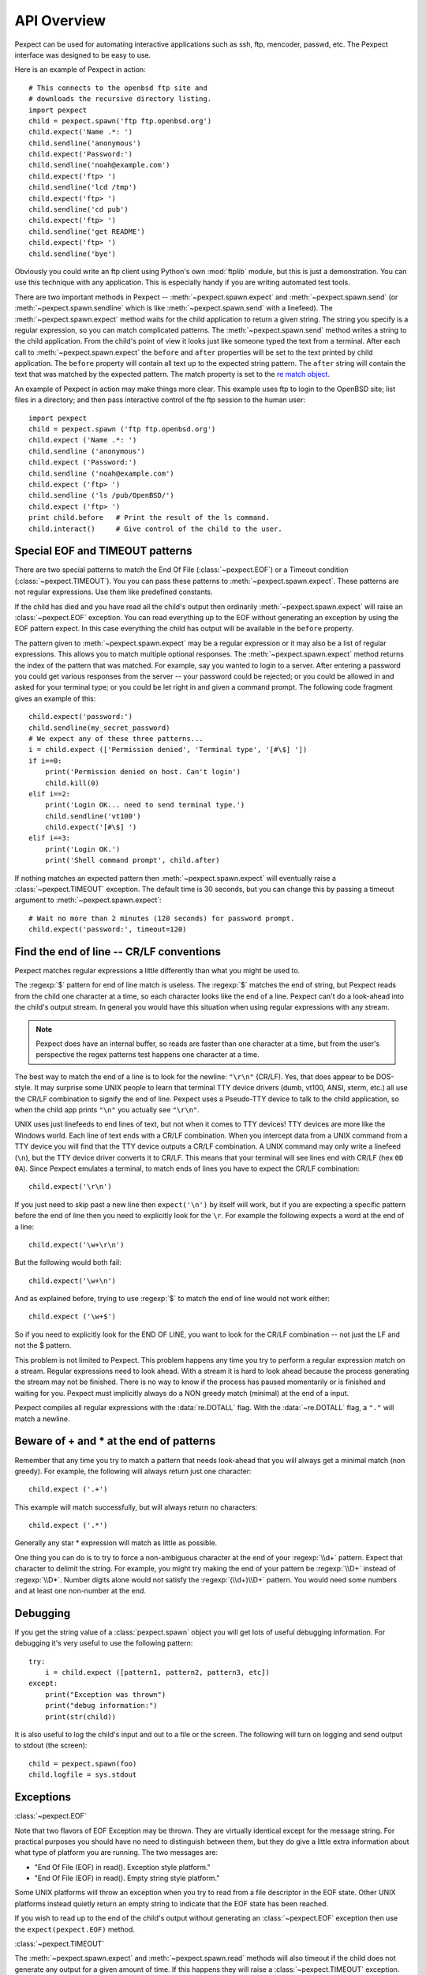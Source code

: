 API Overview
============

Pexpect can be used for automating interactive applications such as ssh, ftp,
mencoder, passwd, etc. The Pexpect interface was designed to be easy to use.

Here is an example of Pexpect in action::

    # This connects to the openbsd ftp site and
    # downloads the recursive directory listing.
    import pexpect
    child = pexpect.spawn('ftp ftp.openbsd.org')
    child.expect('Name .*: ')
    child.sendline('anonymous')
    child.expect('Password:')
    child.sendline('noah@example.com')
    child.expect('ftp> ')
    child.sendline('lcd /tmp')
    child.expect('ftp> ')
    child.sendline('cd pub')
    child.expect('ftp> ')
    child.sendline('get README')
    child.expect('ftp> ')
    child.sendline('bye')

Obviously you could write an ftp client using Python's own :mod:`ftplib` module,
but this is just a demonstration. You can use this technique with any application.
This is especially handy if you are writing automated test tools.

There are two important methods in Pexpect -- :meth:`~pexpect.spawn.expect` and
:meth:`~pexpect.spawn.send` (or :meth:`~pexpect.spawn.sendline` which is
like :meth:`~pexpect.spawn.send` with a linefeed). The :meth:`~pexpect.spawn.expect`
method waits for the child application to return a given string. The string you
specify is a regular expression, so you can match complicated patterns. The
:meth:`~pexpect.spawn.send` method writes a string to the child application.
From the child's point of view it looks just like someone typed the text from a
terminal. After each call to :meth:`~pexpect.spawn.expect` the ``before`` and ``after``
properties will be set to the text printed by child application. The ``before``
property will contain all text up to the expected string pattern. The ``after``
string will contain the text that was matched by the expected pattern.
The match property is set to the `re match object <http://docs.python.org/3/library/re#match-objects>`_.

An example of Pexpect in action may make things more clear. This example uses
ftp to login to the OpenBSD site; list files in a directory; and then pass
interactive control of the ftp session to the human user::

    import pexpect
    child = pexpect.spawn ('ftp ftp.openbsd.org')
    child.expect ('Name .*: ')
    child.sendline ('anonymous')
    child.expect ('Password:')
    child.sendline ('noah@example.com')
    child.expect ('ftp> ')
    child.sendline ('ls /pub/OpenBSD/')
    child.expect ('ftp> ')
    print child.before   # Print the result of the ls command.
    child.interact()     # Give control of the child to the user.

Special EOF and TIMEOUT patterns
--------------------------------

There are two special patterns to match the End Of File (:class:`~pexpect.EOF`)
or a Timeout condition (:class:`~pexpect.TIMEOUT`). You you can pass these
patterns to :meth:`~pexpect.spawn.expect`. These patterns are not regular
expressions. Use them like predefined constants.

If the child has died and you have read all the child's output then ordinarily
:meth:`~pexpect.spawn.expect` will raise an :class:`~pexpect.EOF` exception.
You can read everything up to the EOF without generating an exception by using
the EOF pattern expect. In this case everything the child has output will be
available in the ``before`` property.

The pattern given to :meth:`~pexpect.spawn.expect` may be a regular expression
or it may also be a list of regular expressions. This allows you to match
multiple optional responses. The :meth:`~pexpect.spawn.expect` method returns
the index of the pattern that was matched. For example, say you wanted to login
to a server. After entering a password you could get various responses from the
server -- your password could be rejected; or you could be allowed in and asked
for your terminal type; or you could be let right in and given a command prompt.
The following code fragment gives an example of this::

    child.expect('password:')
    child.sendline(my_secret_password)
    # We expect any of these three patterns...
    i = child.expect (['Permission denied', 'Terminal type', '[#\$] '])
    if i==0:
        print('Permission denied on host. Can't login')
        child.kill(0)
    elif i==2:
        print('Login OK... need to send terminal type.')
        child.sendline('vt100')
        child.expect('[#\$] ')
    elif i==3:
        print('Login OK.')
        print('Shell command prompt', child.after)

If nothing matches an expected pattern then :meth:`~pexpect.spawn.expect` will
eventually raise a :class:`~pexpect.TIMEOUT` exception. The default time is 30
seconds, but you can change this by passing a timeout argument to
:meth:`~pexpect.spawn.expect`::

    # Wait no more than 2 minutes (120 seconds) for password prompt.
    child.expect('password:', timeout=120)

Find the end of line -- CR/LF conventions
-----------------------------------------

Pexpect matches regular expressions a little differently than what you might be
used to.

The :regexp:`$` pattern for end of line match is useless. The :regexp:`$`
matches the end of string, but Pexpect reads from the child one character at a
time, so each character looks like the end of a line. Pexpect can't do a
look-ahead into the child's output stream. In general you would have this
situation when using regular expressions with any stream.

.. note::

  Pexpect does have an internal buffer, so reads are faster than one character
  at a time, but from the user's perspective the regex patterns test happens
  one character at a time.

The best way to match the end of a line is to look for the newline: ``"\r\n"``
(CR/LF). Yes, that does appear to be DOS-style. It may surprise some UNIX people
to learn that terminal TTY device drivers (dumb, vt100, ANSI, xterm, etc.) all
use the CR/LF combination to signify the end of line. Pexpect uses a Pseudo-TTY
device to talk to the child application, so when the child app prints ``"\n"``
you actually see ``"\r\n"``.

UNIX uses just linefeeds to end lines of text, but not when it comes to TTY
devices! TTY devices are more like the Windows world. Each line of text ends
with a CR/LF combination. When you intercept data from a UNIX command from a
TTY device you will find that the TTY device outputs a CR/LF combination. A
UNIX command may only write a linefeed (``\n``), but the TTY device driver
converts it to CR/LF. This means that your terminal will see lines end with
CR/LF (hex ``0D 0A``). Since Pexpect emulates a terminal, to match ends of
lines you have to expect the CR/LF combination::

    child.expect('\r\n')

If you just need to skip past a new line then ``expect('\n')`` by itself will
work, but if you are expecting a specific pattern before the end of line then
you need to explicitly look for the ``\r``. For example the following expects a
word at the end of a line::

    child.expect('\w+\r\n')

But the following would both fail::

    child.expect('\w+\n')

And as explained before, trying to use :regexp:`$` to match the end of line
would not work either::

    child.expect ('\w+$')

So if you need to explicitly look for the END OF LINE, you want to look for the
CR/LF combination -- not just the LF and not the $ pattern.

This problem is not limited to Pexpect. This problem happens any time you try
to perform a regular expression match on a stream. Regular expressions need to
look ahead. With a stream it is hard to look ahead because the process
generating the stream may not be finished. There is no way to know if the
process has paused momentarily or is finished and waiting for you. Pexpect must
implicitly always do a NON greedy match (minimal) at the end of a input.

Pexpect compiles all regular expressions with the :data:`re.DOTALL` flag.
With the :data:`~re.DOTALL` flag, a ``"."`` will match a newline.

Beware of + and * at the end of patterns
----------------------------------------

Remember that any time you try to match a pattern that needs look-ahead that
you will always get a minimal match (non greedy). For example, the following
will always return just one character::

    child.expect ('.+')

This example will match successfully, but will always return no characters::

    child.expect ('.*')

Generally any star * expression will match as little as possible.

One thing you can do is to try to force a non-ambiguous character at the end of
your :regexp:`\\d+` pattern. Expect that character to delimit the string. For
example, you might try making the end of your pattern be :regexp:`\\D+` instead
of :regexp:`\\D*`. Number digits alone would not satisfy the :regexp:`(\\d+)\\D+`
pattern. You would need some numbers and at least one non-number at the end.


Debugging
---------

If you get the string value of a :class:`pexpect.spawn` object you will get lots
of useful debugging information. For debugging it's very useful to use the
following pattern::

    try:
        i = child.expect ([pattern1, pattern2, pattern3, etc])
    except:
        print("Exception was thrown")
        print("debug information:")
        print(str(child))

It is also useful to log the child's input and out to a file or the screen. The
following will turn on logging and send output to stdout (the screen)::

    child = pexpect.spawn(foo)
    child.logfile = sys.stdout

Exceptions
----------

:class:`~pexpect.EOF`

Note that two flavors of EOF Exception may be thrown. They are virtually
identical except for the message string. For practical purposes you should have
no need to distinguish between them, but they do give a little extra information
about what type of platform you are running. The two messages are:

- "End Of File (EOF) in read(). Exception style platform."
- "End Of File (EOF) in read(). Empty string style platform."

Some UNIX platforms will throw an exception when you try to read from a file
descriptor in the EOF state. Other UNIX platforms instead quietly return an
empty string to indicate that the EOF state has been reached.

If you wish to read up to the end of the child's output without generating an
:class:`~pexpect.EOF` exception then use the ``expect(pexpect.EOF)`` method.

:class:`~pexpect.TIMEOUT`

The :meth:`~pexpect.spawn.expect` and :meth:`~pexpect.spawn.read` methods will
also timeout if the child does not generate any output for a given amount of
time. If this happens they will raise a :class:`~pexpect.TIMEOUT` exception.
You can have these method ignore a timeout and block indefinitely by passing 
``None`` for the timeout parameter::

    child.expect(pexpect.EOF, timeout=None)
